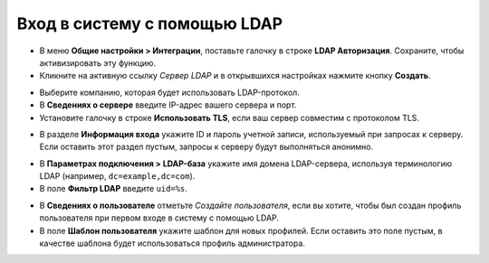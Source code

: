 =============================
Вход в систему с помощью LDAP
=============================

- В меню **Общие настройки > Интеграции**, поставьте галочку в строке **LDAP Авторизация**. Сохраните, чтобы активизировать эту функцию.

- Кликните на активную ссылку *Сервер LDAP* и в открывшихся настройках нажмите кнопку **Создать**.

.. image:: media/ldap01.png
   :align: center

- Выберите компанию, которая будет использовать LDAP-протокол.

- В **Сведениях о сервере** введите IP-адрес вашего сервера и порт.

- Установите галочку в строке **Использовать TLS**, если ваш сервер совместим c протоколом TLS.

.. image:: media/ldap02.png
   :align: center


- В разделе **Информация входа** укажите ID и пароль учетной записи, используемый при запросах к серверу. Если оставить этот раздел пустым, запросы к серверу будут выполняться анонимно.

.. image:: media/ldap03.png
   :align: center


- В **Параметрах подключения > LDAP-база** укажите имя домена LDAP-сервера, иcпользуя терминологию LDAP (например, ``dc=example,dc=com``).

- В поле **Фильтр LDAP** введите ``uid=%s``.

.. image:: media/ldap04.png
   :align: center


- В **Сведениях о пользователе** отметьте *Создайте пользователя*, если вы хотите, чтобы был создан профиль пользователя при первом входе в систему с помощью LDAP.

- В поле **Шаблон пользователя** укажите шаблон для новых профилей. Если оставить это поле пустым, в качестве шаблона будет использоваться профиль администратора.

.. image:: media/ldap05.png
   :align: center
